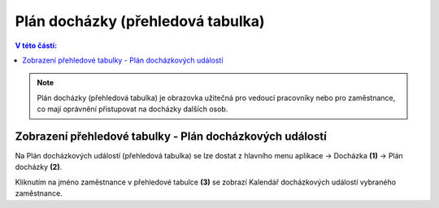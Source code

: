 
Plán docházky (přehledová tabulka)
=======================================

.. contents:: V této části:
  :local:
  :depth: 2

.. note:: Plán docházky (přehledová tabulka) je obrazovka užitečná pro vedoucí pracovníky nebo pro zaměstnance, co mají oprávnění přistupovat na docházky dalších osob.

Zobrazení přehledové tabulky - Plán docházkových událostí
^^^^^^^^^^^^^^^^^^^^^^^^^^^^^^^^^^^^^^^^^^^^^^^^^^^^^^^^^^^^^^^

.. image:: /Img/PlanDochazky1.PNG

Na Plán docházkových událostí (přehledová tabulka) se lze dostat z hlavního menu aplikace -> Docházka **(1)** -> Plán docházky **(2)**.

.. image:: /Img/OsobyPlanuDochazky1.PNG

Kliknutím na jméno zaměstnance v přehledové tabulce **(3)** se zobrazí Kalendář docházkových událostí vybraného zaměstnance.
